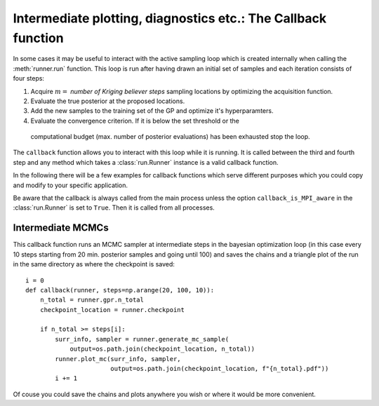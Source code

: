 ==============================================================
Intermediate plotting, diagnostics etc.: The Callback function
==============================================================

In some cases it may be useful to interact with the active sampling loop which is
created internally when calling the :meth:`runner.run` function. This loop is run after
having drawn an initial set of samples and each iteration consists of
four steps:

#. Acquire :math:`m=` *number of Kriging believer steps* sampling locations by optimizing
   the acquisition function.
#. Evaluate the true posterior at the proposed locations.
#. Add the new samples to the training set of the GP and optimize it's hyperparamters.
#. Evaluate the convergence criterion. If it is below the set threshold or the
  computational budget (max. number of posterior evaluations) has been exhausted stop the
  loop.

The ``callback`` function allows you to interact with this loop while it is running. It
is called between the third and fourth step and any method which takes a
:class:`run.Runner` instance is a valid callback function.

In the following there will be a few examples for callback functions which serve
different purposes which you could copy and modify to your specific application.

Be aware that the callback is always called from the main process unless the option
``callback_is_MPI_aware`` in the :class:`run.Runner` is set to ``True``. Then it is
called from all processes.

Intermediate MCMCs
==================

This callback function runs an MCMC sampler at intermediate steps in the bayesian
optimization loop (in this case every 10 steps starting from 20 min. posterior samples
and going until 100) and saves the chains and a triangle plot of the run in the same
directory as where the checkpoint is saved::

    i = 0
    def callback(runner, steps=np.arange(20, 100, 10)):
        n_total = runner.gpr.n_total
        checkpoint_location = runner.checkpoint

        if n_total >= steps[i]:
            surr_info, sampler = runner.generate_mc_sample(
                output=os.path.join(checkpoint_location, n_total))
            runner.plot_mc(surr_info, sampler,
                           output=os.path.join(checkpoint_location, f"{n_total}.pdf"))
            i += 1

Of couse you could save the chains and plots anywhere you wish or where it would be
more convenient.
